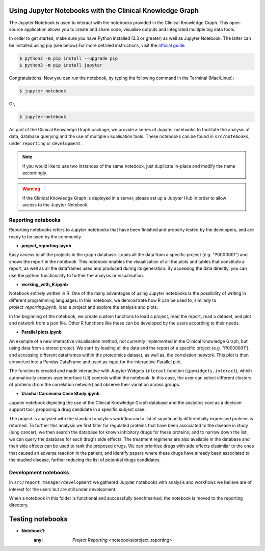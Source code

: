 Using Jupyter Notebooks with the Clinical Knowledge Graph
=========================================================

The Jupyter Notebook is used to interact with the notebooks provided in the Clinical Knowledge Graph.
This open-source application allows you to create and share code, visualise outputs and integrated multiple big data tools.

In order to get started, make sure you have Python installed (3.3 or greater) as well as Jupyter Notebook. The latter can be installed using pip (see below).\
For more detailed instructions, visit the `official guide <https://jupyter.org/install.html>`_.

.. code-block:: bash

	$ python3 -m pip install --upgrade pip
	$ python3 -m pip install jupyter

Congratulations! Now you can run the notebook, by typing the following command in the Terminal (Mac/Linux):

.. code-block:: bash

	$ jupyter notebook

Or,

.. code-block:: bash

	$ jupyter-notebook


As part of the Clinical Knowledge Graph package, we provide a series of Jupyter notebooks to facilitate the analysis of data, database querying and \
the use of multiple visualisation tools. These notebooks can be found in ``src/notebooks``, under ``reporting`` or ``development``.


.. note:: If you would like to use two instances of the same notebook, just duplicate in-place and modify the name accordingly.

.. warning:: If the Clinical Knowledge Graph is deployed in a server, please set up a Jupyter Hub in order to allow access to the Jupyter Notebook.


Reporting notebooks
-------------------

Reporting notebooks refers to Jupyter notebooks that have been finished and properly tested by the developers, and are ready to be used by the community.

- **project_reporting.ipynb**

Easy access to all the projects in the graph database. Loads all the data from a specific project (e.g. "P0000001") and shows the report in the notebook.
This notebook enables the visualisation of all the plots and tables that constitute a report, as well as all the dataframes used and produced during its generation.
By accessing the data directly, you can use the python functionality to further the analysis or visualisation.

- **working_with_R.ipynb**

Notebook entirely written in R. One of the many advantages of using Jupyter notebooks is the possibility of writing in different programming languages.
In this notebook, we demonstrate how R can be used to, similarly to *project_reporting.ipynb*, load a project and explore the analysis and plots.

In the beginning of the notebook, we create custom functions to load a project, read the report, read a dataset, and plot and network from a json file.
Other R functions like these can be developed by the users according to their needs.


- **Parallel plots.ipynb**

An example of a new interactive visualisation method, not currently implemented in the Clinical Knowledge Graph, but using data from a stored project. We start by loading all the data and the report of a specific project (e.g. "P0000001"), and accessing different dataframes within the proteomics dataset, as well as, the correlation network. This plot is then converted into a Pandas DataFrame and used as input for the interactive Parallel plot.

The function is created and made interactive with Jupyter Widgets ``interact`` function (``ipywidgets.interact``), which automatically creates user interface (UI) controls within the notebook. In this case, the user can select different clusters of proteins (from the correlation network) and observe their variation across groups.

- **Urachal Carcinoma Case Study.ipynb**

Jupyter notebook depicting the use of the Clinical Knowledge Graph database and the analytics core as a decision support tool, proposing a drug candidate in a specific subject case.

The project is analysed with the standard analytics workflow and a list of significantly differentially expressed proteins is returned. To further this analysis we first filter for regulated proteins that have been associated to the disease in study (lung cancer); we then search the database for known inhibitory drugs for these proteins; and to narrow down the list, we can query the database for each drug's side effects. The treatment regimens are also available in the database and their side effects can be used to rank the proposed drugs. We can prioritise drugs with side effects dissimilar to the ones that caused an adverse reaction in the patient, and identify papers where these drugs have already been associated to the studied disease, further reducing the list of potential drugs candidates.


Development notebooks
---------------------

In ``src/report_manager/development`` we gathered Jupyter notebooks with analysis and workflows we believe are of interest for the users but are still under development.

When a notebook in this folder is functional and successfully benchmarked, the notebook is moved to the reporting directory.




Testing notebooks
========================

* **Notebook1**:
	:any: `Project Reporting` <notebooks/project_reporting>
